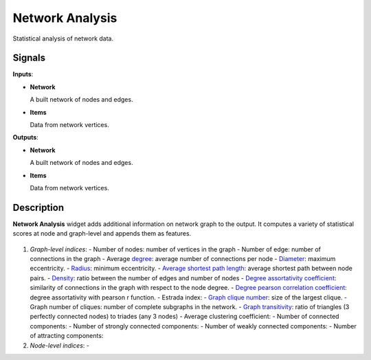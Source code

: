 ================
Network Analysis
================

.. figure:: icons/network-analysis.png

Statistical analysis of network data.

Signals
-------

**Inputs**:

-  **Network**

   A built network of nodes and edges.

-  **Items**

   Data from network vertices.

**Outputs**:

-  **Network**

   A built network of nodes and edges.

-  **Items**

   Data from network vertices.

Description
-----------

**Network Analysis** widget adds additional information on network graph to the output. It computes a variety of statistical scores at node and graph-level and appends them as features.

.. figure:: images/networkanalysis-stamped.png

1. *Graph-level indices*:
   - Number of nodes: number of vertices in the graph
   - Number of edge: number of connections in the graph
   - Average `degree <https://en.wikipedia.org/wiki/Degree_(graph_theory)>`_: average number of connections per node
   - `Diameter <https://networkx.github.io/documentation/networkx-1.9.1/reference/generated/networkx.algorithms.distance_measures.diameter.html?highlight=diameter#diameter>`_: maximum eccentricity.
   - `Radius <https://networkx.github.io/documentation/networkx-1.9.1/reference/generated/networkx.algorithms.distance_measures.radius.html?highlight=radius#radius>`_: minimum eccentricity.
   - `Average shortest path length <https://networkx.github.io/documentation/networkx-1.9.1/reference/generated/networkx.algorithms.shortest_paths.generic.average_shortest_path_length.html?highlight=average%20shortest%20path%20length#average-shortest-path-length>`_: average shortest path between node pairs.
   - `Density <https://networkx.github.io/documentation/networkx-1.9.1/reference/generated/networkx.classes.function.density.html?highlight=density#density>`_: ratio between the number of edges and number of nodes
   - `Degree assortativity coefficient <https://networkx.github.io/documentation/networkx-1.9.1/reference/generated/networkx.algorithms.assortativity.degree_assortativity_coefficient.html#degree-assortativity-coefficient>`_: similarity of connections in the graph with respect to the node degree.
   - `Degree pearson correlation coefficient <https://networkx.github.io/documentation/networkx-1.9.1/reference/generated/networkx.algorithms.assortativity.degree_pearson_correlation_coefficient.html?highlight=pearson%20correlation#degree-pearson-correlation-coefficient>`_: degree assortativity with pearson r function.
   - Estrada index: 
   - `Graph clique number <https://en.wikipedia.org/wiki/Clique_(graph_theory)>`_: size of the largest clique.
   - Graph number of cliques: number of complete subgraphs in the network.
   - `Graph transitivity <http://www.sci.unich.it/~francesc/teaching/network/transitivity.html>`_: ratio of triangles (3 perfectly connected nodes) to triades (any 3 nodes)
   - Average clustering coefficient:
   - Number of connected components:
   - Number of strongly connected components:
   - Number of weakly connected components:
   - Number of attracting components:

2. *Node-level indices*:
   - 